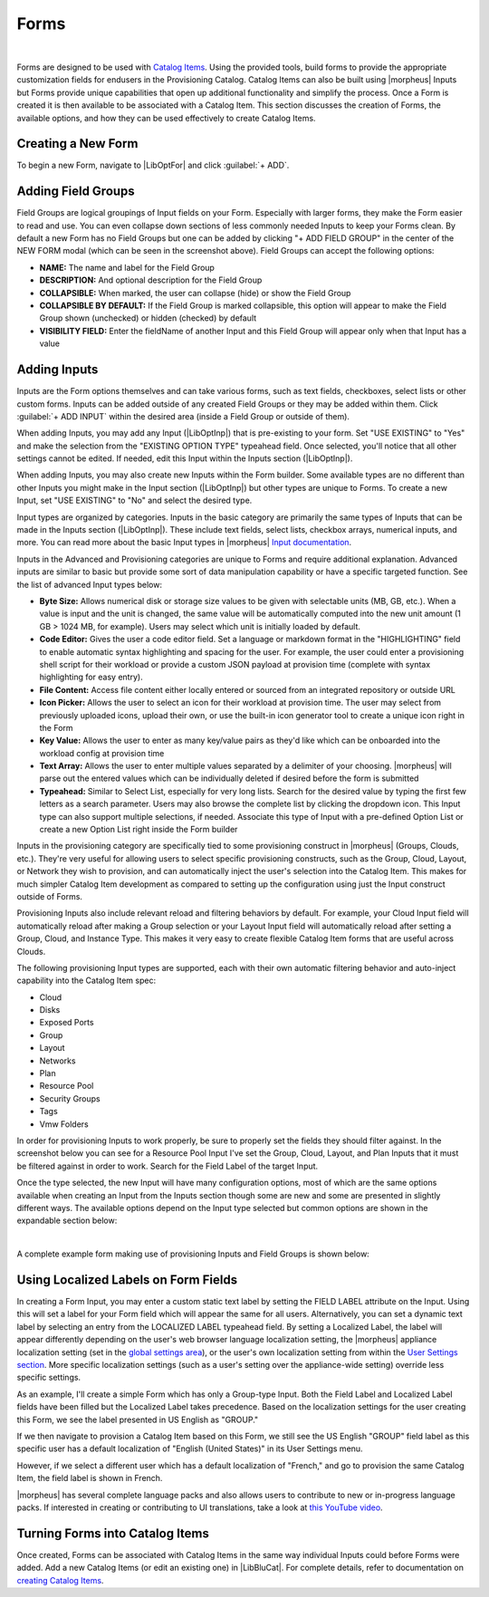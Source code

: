 Forms
-----

.. raw:: html

    <div style="position: relative; padding-bottom: 56.25%; height: 0; overflow: hidden; max-width: 100%; height: auto;">
        <iframe src="//www.youtube.com/embed/m619LpVVJ6A" frameborder="0" allowfullscreen style="position: absolute; top: 0; left: 0; width: 100%; height: 100%;"></iframe>
    </div>

|

Forms are designed to be used with `Catalog Items <https://docs.morpheusdata.com/en/latest/library/blueprints/blueprints.html#catalog-items>`_. Using the provided tools, build forms to provide the appropriate customization fields for endusers in the Provisioning Catalog. Catalog Items can also be built using |morpheus| Inputs but Forms provide unique capabilities that open up additional functionality and simplify the process. Once a Form is created it is then available to be associated with a Catalog Item. This section discusses the creation of Forms, the available options, and how they can be used effectively to create Catalog Items.

Creating a New Form
^^^^^^^^^^^^^^^^^^^

To begin a new Form, navigate to |LibOptFor| and click :guilabel:`+ ADD`.

.. image:: /images/forms/newForm.png

Adding Field Groups
^^^^^^^^^^^^^^^^^^^

Field Groups are logical groupings of Input fields on your Form. Especially with larger forms, they make the Form easier to read and use. You can even collapse down sections of less commonly needed Inputs to keep your Forms clean. By default a new Form has no Field Groups but one can be added by clicking "+ ADD FIELD GROUP" in the center of the NEW FORM modal (which can be seen in the screenshot above). Field Groups can accept the following options:

- **NAME:** The name and label for the Field Group
- **DESCRIPTION:** And optional description for the Field Group
- **COLLAPSIBLE:** When marked, the user can collapse (hide) or show the Field Group
- **COLLAPSIBLE BY DEFAULT:** If the Field Group is marked collapsible, this option will appear to make the Field Group shown (unchecked) or hidden (checked) by default
- **VISIBILITY FIELD:** Enter the fieldName of another Input and this Field Group will appear only when that Input has a value

.. image:: /images/forms/newFieldGroup.png

Adding Inputs
^^^^^^^^^^^^^

Inputs are the Form options themselves and can take various forms, such as text fields, checkboxes, select lists or other custom forms. Inputs can be added outside of any created Field Groups or they may be added within them. Click :guilabel:`+ ADD INPUT` within the desired area (inside a Field Group or outside of them).

When adding Inputs, you may add any Input (|LibOptInp|) that is pre-existing to your form. Set "USE EXISTING" to "Yes" and make the selection from the "EXISTING OPTION TYPE" typeahead field. Once selected, you'll notice that all other settings cannot be edited. If needed, edit this Input within the Inputs section (|LibOptInp|).

.. image:: /images/forms/existingInput.png

When adding Inputs, you may also create new Inputs within the Form builder. Some available types are no different than other Inputs you might make in the Input section (|LibOptInp|) but other types are unique to Forms. To create a new Input, set "USE EXISTING" to "No" and select the desired type.

Input types are organized by categories. Inputs in the basic category are primarily the same types of Inputs that can be made in the Inputs section (|LibOptInp|). These include text fields, select lists, checkbox arrays, numerical inputs, and more. You can read more about the basic Input types in |morpheus| `Input documentation <https://docs.morpheusdata.com/en/latest/library/options/options.html#inputs>`_.

Inputs in the Advanced and Provisioning categories are unique to Forms and require additional explanation. Advanced inputs are similar to basic but provide some sort of data manipulation capability or have a specific targeted function. See the list of advanced Input types below:

- **Byte Size:** Allows numerical disk or storage size values to be given with selectable units (MB, GB, etc.). When a value is input and the unit is changed, the same value will be automatically computed into the new unit amount (1 GB > 1024 MB, for example). Users may select which unit is initially loaded by default.
- **Code Editor:** Gives the user a code editor field. Set a language or markdown format in the "HIGHLIGHTING" field to enable automatic syntax highlighting and spacing for the user. For example, the user could enter a provisioning shell script for their workload or provide a custom JSON payload at provision time (complete with syntax highlighting for easy entry).
- **File Content:** Access file content either locally entered or sourced from an integrated repository or outside URL
- **Icon Picker:** Allows the user to select an icon for their workload at provision time. The user may select from previously uploaded icons, upload their own, or use the built-in icon generator tool to create a unique icon right in the Form
- **Key Value:** Allows the user to enter as many key/value pairs as they'd like which can be onboarded into the workload config at provision time
- **Text Array:** Allows the user to enter multiple values separated by a delimiter of your choosing. |morpheus| will parse out the entered values which can be individually deleted if desired before the form is submitted
- **Typeahead:** Similar to Select List, especially for very long lists. Search for the desired value by typing the first few letters as a search parameter. Users may also browse the complete list by clicking the dropdown icon. This Input type can also support multiple selections, if needed. Associate this type of Input with a pre-defined Option List or create a new Option List right inside the Form builder

.. image:: /images/forms/forms1.png

Inputs in the provisioning category are specifically tied to some provisioning construct in |morpheus| (Groups, Clouds, etc.). They're very useful for allowing users to select specific provisioning constructs, such as the Group, Cloud, Layout, or Network they wish to provision, and can automatically inject the user's selection into the Catalog Item. This makes for much simpler Catalog Item development as compared to setting up the configuration using just the Input construct outside of Forms.

Provisioning Inputs also include relevant reload and filtering behaviors by default. For example, your Cloud Input field will automatically reload after making a Group selection or your Layout Input field will automatically reload after setting a Group, Cloud, and Instance Type. This makes it very easy to create flexible Catalog Item forms that are useful across Clouds.

The following provisioning Input types are supported, each with their own automatic filtering behavior and auto-inject capability into the Catalog Item spec:

- Cloud
- Disks
- Exposed Ports
- Group
- Layout
- Networks
- Plan
- Resource Pool
- Security Groups
- Tags
- Vmw Folders

.. image:: /images/forms/forms2.png

In order for provisioning Inputs to work properly, be sure to properly set the fields they should filter against. In the screenshot below you can see for a Resource Pool Input I've set the Group, Cloud, Layout, and Plan Inputs that it must be filtered against in order to work. Search for the Field Label of the target Input.

.. image:: /images/forms/poolFilters.png

Once the type selected, the new Input will have many configuration options, most of which are the same options available when creating an Input from the Inputs section though some are new and some are presented in slightly different ways. The available options depend on the Input type selected but common options are shown in the expandable section below:

.. toggle-header:: :header: **Common Input Configuration Options**

  FIELD LABEL
   The name and label of the Input
  LOCALIZED LABEL
   If a localization code is selected, this field will have a translated label relative to the localization language selected for the appliance or user
  FIELD NAME
   This is the Input fieldName property used to resolve the field value into code or to refer to this field for creating dynamic relationships with other Input fields

  .. NOTE:: Field names should only contain letters, numbers, and hyphen (-), underscore (_), or dot'.' for separation.

  DEFAULT VALUE
   Pre-populates field with a default value
  PLACEHOLDER
   Background text that populates inside a field for adding example values, does not set a value
  HELP BLOCK
   Helpful text that will appear under your Input field to inform users about their selection
  LOCALIZED HELP BLOCK
   If a localization code is selected, this field will have a translated help block relative to the localization language selected for the appliance or user
  REQUIRED
   Prevents User from proceeding without setting value
  EXPORT AS TAG
   Creates Tags for fieldName/value (key/value) on Instances
  DISPLAY VALUE ON DETAILS
   When selected, the Input label and value (label: value) will be visible in a list of custom options on the Instance detail page
  LOCKED
   The Input field is visible but locked from being edited by the user. Any configured default values will be seen and set on the Instance but the user may not change the value
  HIDDEN
   Hides the field from view. The field is still active, however, and any configured default value would still be set
  EXCLUDE FROM SEARCH
   For Select List and Typeahead Inputs, check to exclude the form data from being stored as variables (which can be leveraged from an API call when needed)
  EDITABLE
   Allow the Input value to be updated when editing an Instance (This attribute is hidden if SHOW ON EDIT is not selected)
  SHOW ON EDIT
   Display the Input name and value when editing an Instance
  ALLOW MULTIPLE SELECTIONS
   For certain Input types which support multiple selections (Select List and Typeahead, for example), check to allow multiple items to be selected
  DEPENDENT FIELD
   The Field Name value for a field that will reload this Option List to present a different set of selections. Take a look at the section below on Cascading Inputs as well as the `associated article <https://support.morpheusdata.com/s/article/How-to-create-option-lists?language=en_US>`_ in our KnowledgeBase for documented examples of this feature
  VISIBILITY FIELD
   A Field Name and selection value that will trigger this field to become visible. Currently, this only works when the Input is associated with a Service Catalog Item and viewed from the Service Catalog Persona perspective. See the section below on the Visibility Field for instructions on configuring this value
  VERIFY PATTERN
   For Text and Text Area-type Inputs. If desired, enter a regex pattern string and user entries must match the string to be accepted
  REQUIRE FIELD
   A fieldName that will trigger required attribute of this option

|

A complete example form making use of provisioning Inputs and Field Groups is shown below:

.. image:: /images/forms/completeForm.png

Using Localized Labels on Form Fields
^^^^^^^^^^^^^^^^^^^^^^^^^^^^^^^^^^^^^

In creating a Form Input, you may enter a custom static text label by setting the FIELD LABEL attribute on the Input. Using this will set a label for your Form field which will appear the same for all users. Alternatively, you can set a dynamic text label by selecting an entry from the LOCALIZED LABEL typeahead field. By setting a Localized Label, the label will appear differently depending on the user's web browser language localization setting, the |morpheus| appliance localization setting (set in the `global settings area <https://docs.morpheusdata.com/en/latest/administration/settings/settings.html>`_), or the user's own localization setting from within the `User Settings section <https://docs.morpheusdata.com/en/latest/administration/user_settings/user_settings.html>`_. More specific localization settings (such as a user's setting over the appliance-wide setting) override less specific settings.

As an example, I'll create a simple Form which has only a Group-type Input. Both the Field Label and Localized Label fields have been filled but the Localized Label takes precedence. Based on the localization settings for the user creating this Form, we see the label presented in US English as "GROUP."

.. image:: /images/provisioning/library/formLocalization/buildForm.png

If we then navigate to provision a Catalog Item based on this Form, we still see the US English "GROUP" field label as this specific user has a default localization of "English (United States)" in its User Settings menu.

.. image:: /images/provisioning/library/formLocalization/english.png

However, if we select a different user which has a default localization of "French," and go to provision the same Catalog Item, the field label is shown in French.

.. image:: /images/provisioning/library/formLocalization/french.png

|morpheus| has several complete language packs and also allows users to contribute to new or in-progress language packs. If interested in creating or contributing to UI translations, take a look at `this YouTube video <https://www.youtube.com/watch?v=oX25kutg8vU>`_.

Turning Forms into Catalog Items
^^^^^^^^^^^^^^^^^^^^^^^^^^^^^^^^

Once created, Forms can be associated with Catalog Items in the same way individual Inputs could before Forms were added. Add a new Catalog Items (or edit an existing one) in |LibBluCat|. For complete details, refer to documentation on `creating Catalog Items <https://docs.morpheusdata.com/en/latest/library/blueprints/blueprints.html#building-catalog-instances>`_.
